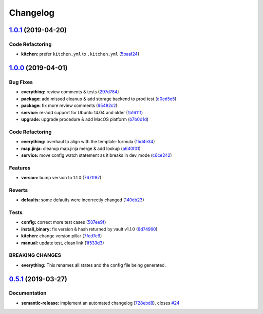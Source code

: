 
Changelog
=========

`1.0.1 <https://github.com/saltstack-formulas/vault-formula/compare/v1.0.0...v1.0.1>`_ (2019-04-20)
-------------------------------------------------------------------------------------------------------

Code Refactoring
^^^^^^^^^^^^^^^^


* **kitchen:** prefer ``kitchen.yml`` to ``.kitchen.yml`` (\ `5baaf24 <https://github.com/saltstack-formulas/vault-formula/commit/5baaf24>`_\ )

`1.0.0 <https://github.com/saltstack-formulas/vault-formula/compare/v0.5.1...v1.0.0>`_ (2019-04-01)
-------------------------------------------------------------------------------------------------------

Bug Fixes
^^^^^^^^^


* **everything:** review comments & tests (\ `297d784 <https://github.com/saltstack-formulas/vault-formula/commit/297d784>`_\ )
* **package:** add missed cleanup & add storage backend to prod test (\ `d0ed5e5 <https://github.com/saltstack-formulas/vault-formula/commit/d0ed5e5>`_\ )
* **package:** fix more review comments (\ `65482c2 <https://github.com/saltstack-formulas/vault-formula/commit/65482c2>`_\ )
* **service:** re-add support for Ubuntu 14.04 and older (\ `1b1611f <https://github.com/saltstack-formulas/vault-formula/commit/1b1611f>`_\ )
* **upgrade:** upgrade procedure & add MacOS platform (\ `b7b0d1d <https://github.com/saltstack-formulas/vault-formula/commit/b7b0d1d>`_\ )

Code Refactoring
^^^^^^^^^^^^^^^^


* **everything:** overhaul to align with the template-formula (\ `15d4e34 <https://github.com/saltstack-formulas/vault-formula/commit/15d4e34>`_\ )
* **map.jinja:** cleanup map.jinja merge & add lookup (\ `a640f01 <https://github.com/saltstack-formulas/vault-formula/commit/a640f01>`_\ )
* **service:** move config watch statement as it breaks in dev_mode (\ `c6ce242 <https://github.com/saltstack-formulas/vault-formula/commit/c6ce242>`_\ )

Features
^^^^^^^^


* **version:** bump version to 1.1.0 (\ `7671f87 <https://github.com/saltstack-formulas/vault-formula/commit/7671f87>`_\ )

Reverts
^^^^^^^


* **defaults:** some defaults were incorrectly changed (\ `140db23 <https://github.com/saltstack-formulas/vault-formula/commit/140db23>`_\ )

Tests
^^^^^


* **config:** correct more test cases (\ `507ee9f <https://github.com/saltstack-formulas/vault-formula/commit/507ee9f>`_\ )
* **install_binary:** fix version & hash returned by vault v1.1.0 (\ `8d74960 <https://github.com/saltstack-formulas/vault-formula/commit/8d74960>`_\ )
* **kitchen:** change version pillar (\ `7fed7e6 <https://github.com/saltstack-formulas/vault-formula/commit/7fed7e6>`_\ )
* **manual:** update test, clean link (\ `1f533d3 <https://github.com/saltstack-formulas/vault-formula/commit/1f533d3>`_\ )

BREAKING CHANGES
^^^^^^^^^^^^^^^^


* **everything:** This renames all states and the config file being
  generated.

`0.5.1 <https://github.com/saltstack-formulas/vault-formula/compare/v0.5.0...v0.5.1>`_ (2019-03-27)
-------------------------------------------------------------------------------------------------------

Documentation
^^^^^^^^^^^^^


* **semantic-release:** implement an automated changelog (\ `728ebd8 <https://github.com/saltstack-formulas/vault-formula/commit/728ebd8>`_\ ), closes `#24 <https://github.com/saltstack-formulas/vault-formula/issues/24>`_
